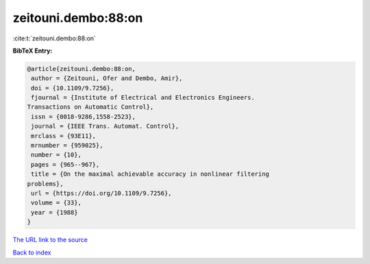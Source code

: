 zeitouni.dembo:88:on
====================

:cite:t:`zeitouni.dembo:88:on`

**BibTeX Entry:**

.. code-block:: bibtex

   @article{zeitouni.dembo:88:on,
    author = {Zeitouni, Ofer and Dembo, Amir},
    doi = {10.1109/9.7256},
    fjournal = {Institute of Electrical and Electronics Engineers.
   Transactions on Automatic Control},
    issn = {0018-9286,1558-2523},
    journal = {IEEE Trans. Automat. Control},
    mrclass = {93E11},
    mrnumber = {959025},
    number = {10},
    pages = {965--967},
    title = {On the maximal achievable accuracy in nonlinear filtering
   problems},
    url = {https://doi.org/10.1109/9.7256},
    volume = {33},
    year = {1988}
   }
`The URL link to the source <ttps://doi.org/10.1109/9.7256}>`_


`Back to index <../By-Cite-Keys.html>`_
